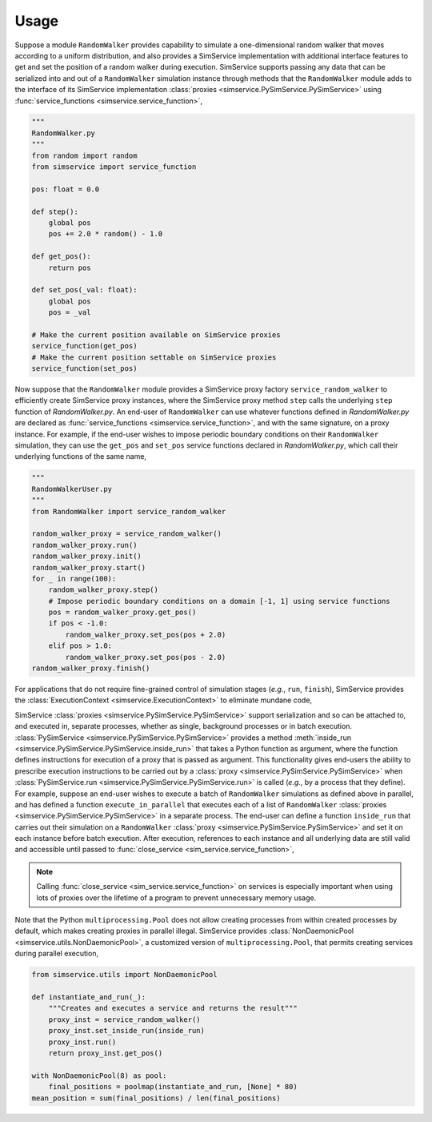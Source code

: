 .. _usage:

Usage
------

Suppose a module ``RandomWalker`` provides capability to simulate a one-dimensional random
walker that moves according to a uniform distribution, and also provides a SimService
implementation with additional interface features to get and set the position of a
random walker during execution. SimService supports passing any data that can be serialized
into and out of a ``RandomWalker`` simulation instance through methods that the
``RandomWalker`` module adds to the interface of its SimService implementation
:class:`proxies <simservice.PySimService.PySimService>` using
:func:`service_functions <simservice.service_function>`,

.. code-block:: python

    """
    RandomWalker.py
    """
    from random import random
    from simservice import service_function

    pos: float = 0.0

    def step():
        global pos
        pos += 2.0 * random() - 1.0

    def get_pos():
        return pos

    def set_pos(_val: float):
        global pos
        pos = _val

    # Make the current position available on SimService proxies
    service_function(get_pos)
    # Make the current position settable on SimService proxies
    service_function(set_pos)

Now suppose that the ``RandomWalker`` module provides a SimService proxy factory
``service_random_walker`` to efficiently create SimService proxy instances, where
the SimService proxy method ``step`` calls the underlying ``step`` function of
*RandomWalker.py*. An end-user of ``RandomWalker`` can use whatever functions defined
in *RandomWalker.py* are declared as :func:`service_functions <simservice.service_function>`,
and with the same signature, on a proxy instance. For example, if the end-user wishes to
impose periodic boundary conditions on their ``RandomWalker`` simulation, they can use the
``get_pos`` and ``set_pos`` service functions declared in *RandomWalker.py*, which call
their underlying functions of the same name,

.. code-block:: python

    """
    RandomWalkerUser.py
    """
    from RandomWalker import service_random_walker

    random_walker_proxy = service_random_walker()
    random_walker_proxy.run()
    random_walker_proxy.init()
    random_walker_proxy.start()
    for _ in range(100):
        random_walker_proxy.step()
        # Impose periodic boundary conditions on a domain [-1, 1] using service functions
        pos = random_walker_proxy.get_pos()
        if pos < -1.0:
            random_walker_proxy.set_pos(pos + 2.0)
        elif pos > 1.0:
            random_walker_proxy.set_pos(pos - 2.0)
    random_walker_proxy.finish()

For applications that do not require fine-grained control of simulation stages (*e.g.*, ``run``, ``finish``),
SimService provides the :class:`ExecutionContext <simservice.ExecutionContext>` to eliminate mundane code,

.. code-block:: python
    """
    RandomWalkerUser.py alternative that uses ExecutionContext
    """
    from simservice import ExecutionContext

    random_walker_proxy = service_random_walker()
    with ExecutionContext(random_walker_proxy):
        for _ in range(100):
            random_walker_proxy.step()
            # Impose periodic boundary conditions on a domain [-1, 1] using service functions
            pos = random_walker_proxy.get_pos()
            if pos < -1.0:
                random_walker_proxy.set_pos(pos + 2.0)
            elif pos > 1.0:
                random_walker_proxy.set_pos(pos - 2.0)

SimService :class:`proxies <simservice.PySimService.PySimService>` support serialization
and so can be attached to, and executed in, separate processes, whether as single,
background processes or in batch execution. :class:`PySimService <simservice.PySimService.PySimService>`
provides a method :meth:`inside_run <simservice.PySimService.PySimService.inside_run>`
that takes a Python function as argument, where the function defines instructions for
execution of a proxy that is passed as argument. This functionality gives end-users the
ability to prescribe execution instructions to be carried out by a
:class:`proxy <simservice.PySimService.PySimService>` when
:class:`PySimService.run <simservice.PySimService.PySimService.run>` is called
(*e.g.*, by a process that they define).
For example, suppose an end-user wishes to execute a batch of ``RandomWalker`` simulations
as defined above in parallel, and has defined a function ``execute_in_parallel`` that
executes each of a list of ``RandomWalker``
:class:`proxies <simservice.PySimService.PySimService>` in a separate process.
The end-user can define a function ``inside_run`` that carries out their simulation on
a ``RandomWalker`` :class:`proxy <simservice.PySimService.PySimService>` and set it on
each instance before batch execution. After execution, references to each instance and all
underlying data are still valid and accessible until passed to :func:`close_service <sim_service.service_function>`,

.. code-block:: python
    from simservice import close_service

    def inside_run(proxy_inst):
        """Function for parallel execution"""
        proxy_inst.init()
        proxy_inst.start()
        for _ in range(100):
            proxy_inst.step()
            # Impose periodic boundary conditions on a domain [-1, 1]
            pos = proxy_inst.get_pos()
            if pos < -1.0:
                proxy_inst.set_pos(pos + 2.0)
            elif pos > 1.0:
                proxy_inst.set_pos(pos - 2.0)
        proxy_inst.finish()

    # Create a set of proxies to simulate in parallel according to instructions defined in inside_run
    random_walker_proxies = []
    for _ in range(10):
        rwp = service_random_walker()
        rwp.set_inside_run(inside_run)
        random_walker_proxies.append(rwp)
    # Execute in parallel; SimService calls inside_run on each proxy
    execute_in_parallel(random_walker_proxies)
    # Calculate the mean final position
    final_positions = [rwp.get_pos() for rwp in random_walker_proxies]
    mean_position = sum(final_positions) / len(final_positions)
    # Close all services to free memory
    [close_service(rwp) for rwp in random_walker_proxies]

.. note::

    Calling :func:`close_service <sim_service.service_function>` on services is especially important when using
    lots of proxies over the lifetime of a program to prevent unnecessary memory usage.

Note that the Python ``multiprocessing.Pool`` does not allow creating processes from within created
processes by default, which makes creating proxies in parallel illegal.
SimService provides :class:`NonDaemonicPool <simservice.utils.NonDaemonicPool>`,
a customized version of ``multiprocessing.Pool``, that permits
creating services during parallel execution,

.. code-block:: python

    from simservice.utils import NonDaemonicPool

    def instantiate_and_run(_):
        """Creates and executes a service and returns the result"""
        proxy_inst = service_random_walker()
        proxy_inst.set_inside_run(inside_run)
        proxy_inst.run()
        return proxy_inst.get_pos()

    with NonDaemonicPool(8) as pool:
        final_positions = poolmap(instantiate_and_run, [None] * 80)
    mean_position = sum(final_positions) / len(final_positions)
